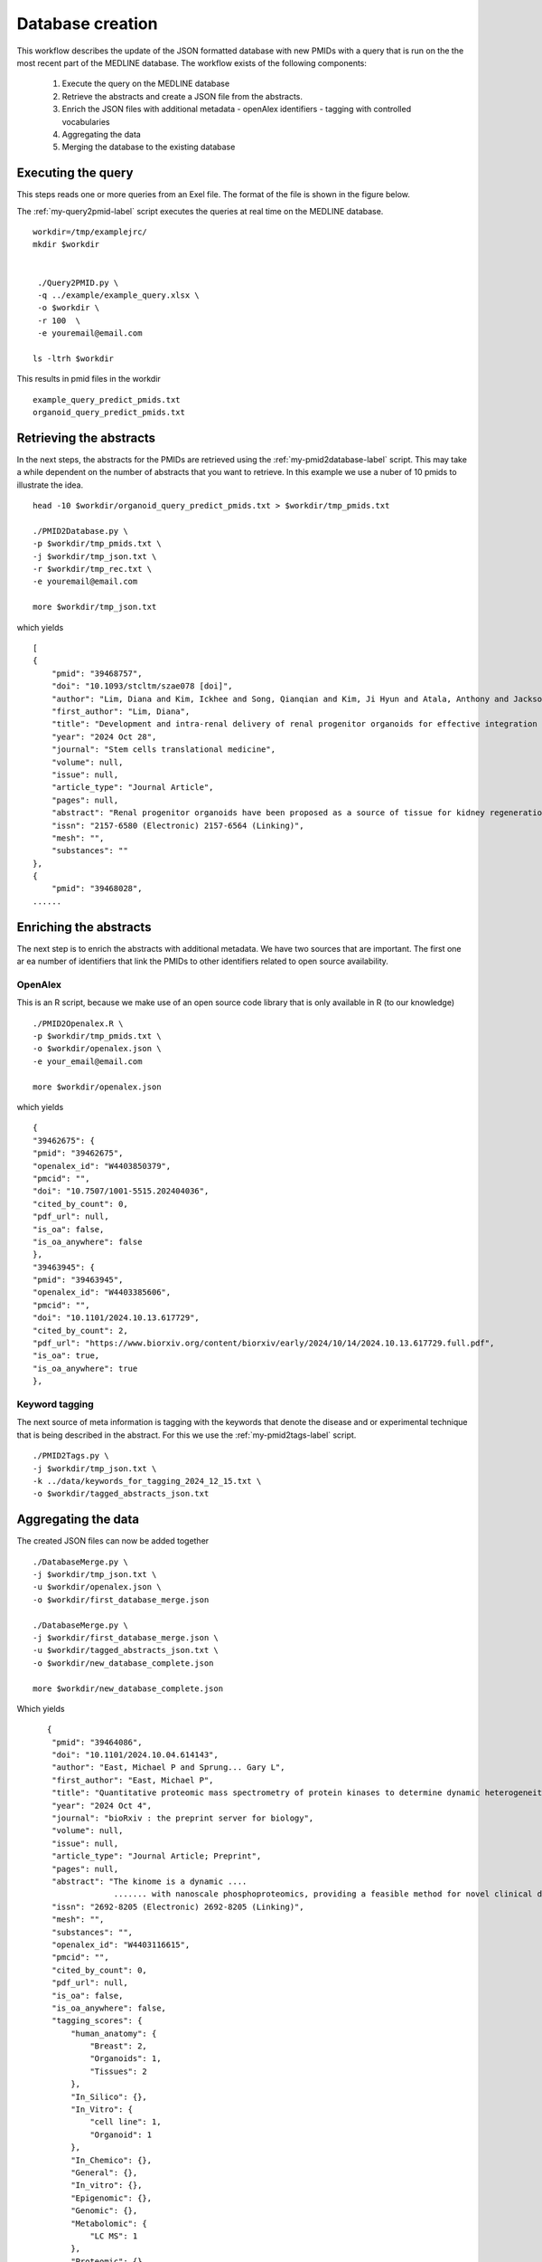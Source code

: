 Database creation
=================

This workflow describes the update of the JSON formatted database with new PMIDs with a query that is run on the the most recent part of the MEDLINE database. The workflow exists of the following components:

 1. Execute the query on the MEDLINE database
 2. Retrieve the abstracts and create a JSON file from the abstracts.
 3. Enrich the JSON files with additional metadata
    - openAlex identifiers
    - tagging with controlled vocabularies
 4. Aggregating the data 
 5. Merging the database to the existing database  

Executing the query
-------------------

This steps reads one or more queries from an Exel file. The format of the file is shown in the figure below. 

.. image:: /images/query_file.png

The  :ref:`my-query2pmid-label` script executes the queries at real time on the MEDLINE database. ::
    
   workdir=/tmp/examplejrc/
   mkdir $workdir

   
    ./Query2PMID.py \
    -q ../example/example_query.xlsx \
    -o $workdir \
    -r 100  \
    -e youremail@email.com
 
   ls -ltrh $workdir

This results in pmid files in the workdir ::

    example_query_predict_pmids.txt  
    organoid_query_predict_pmids.txt


Retrieving the abstracts
------------------------

In the next steps, the abstracts for the PMIDs are retrieved using the :ref:`my-pmid2database-label` script. This may take a while dependent on the number of abstracts that you want to retrieve. In this example we use a nuber of 10 pmids to illustrate the idea. ::

    head -10 $workdir/organoid_query_predict_pmids.txt > $workdir/tmp_pmids.txt

    ./PMID2Database.py \
    -p $workdir/tmp_pmids.txt \
    -j $workdir/tmp_json.txt \
    -r $workdir/tmp_rec.txt \
    -e youremail@email.com

    more $workdir/tmp_json.txt

which yields ::

    [
    {
        "pmid": "39468757",
        "doi": "10.1093/stcltm/szae078 [doi]",
        "author": "Lim, Diana and Kim, Ickhee and Song, Qianqian and Kim, Ji Hyun and Atala, Anthony and Jackson, John D and Yoo, James J",
        "first_author": "Lim, Diana",
        "title": "Development and intra-renal delivery of renal progenitor organoids for effective integration in vivo.",
        "year": "2024 Oct 28",
        "journal": "Stem cells translational medicine",
        "volume": null,
        "issue": null,
        "article_type": "Journal Article",
        "pages": null,
        "abstract": "Renal progenitor organoids have been proposed as a source of tissue for kidney regeneration; however, their clinical translatability has not been demonstrated due to an inability to mass-produce comprehensive renal progenitor organoids and the lack of an effective intra-renal delivery platform that facilitates rapid integration into functionally meaningful sites. This study addresses these shortcomings. Human-induced pluripotent stem cells were differentiated into renal progenitor cells using an established protocol and aggregated using a novel assembly method to produce high yields of organoids. Organoids were encapsulated in collagen-based scaffolds for in vitro study and in vivo implantation into mouse renal cortex.In vitro, the organoids demonstrated sustained cell viability and renal structure maturation over time. In vivo delivered organoids showed rapid integration into host renal parenchyma while showing tubular and glomerular-like structure development and maturity markers. This proof-of-concept study presents many promising results, providing a system of renal organoid formation and delivery that may support the development of clinically translatable therapies and the advancement of in vitro renal organoid studies.",
        "issn": "2157-6580 (Electronic) 2157-6564 (Linking)",
        "mesh": "",
        "substances": ""
    },
    {
        "pmid": "39468028",
    ......    



Enriching the abstracts
-----------------------

The next step is to enrich the abstracts with additional metadata. We have two sources that are important. The first one ar ea number of identifiers that link the PMIDs to other identifiers related to open source availability.

OpenAlex
########

This is an R script, because we make use of an open source code library that is only available in R (to our knowledge) ::

    ./PMID2Openalex.R \
    -p $workdir/tmp_pmids.txt \
    -o $workdir/openalex.json \
    -e your_email@email.com

    more $workdir/openalex.json

which yields ::

    {
    "39462675": {
    "pmid": "39462675",
    "openalex_id": "W4403850379",
    "pmcid": "",
    "doi": "10.7507/1001-5515.202404036",
    "cited_by_count": 0,
    "pdf_url": null,
    "is_oa": false,
    "is_oa_anywhere": false
    },
    "39463945": {
    "pmid": "39463945",
    "openalex_id": "W4403385606",
    "pmcid": "",
    "doi": "10.1101/2024.10.13.617729",
    "cited_by_count": 2,
    "pdf_url": "https://www.biorxiv.org/content/biorxiv/early/2024/10/14/2024.10.13.617729.full.pdf",
    "is_oa": true,
    "is_oa_anywhere": true
    },



Keyword tagging
###############

The next source of meta information is tagging with the keywords that denote the disease and or experimental technique that is being described in the abstract. For this we use the :ref:`my-pmid2tags-label` script. ::

    ./PMID2Tags.py \
    -j $workdir/tmp_json.txt \
    -k ../data/keywords_for_tagging_2024_12_15.txt \
    -o $workdir/tagged_abstracts_json.txt





Aggregating the data
--------------------

The created JSON files can now be added together ::

    ./DatabaseMerge.py \
    -j $workdir/tmp_json.txt \
    -u $workdir/openalex.json \
    -o $workdir/first_database_merge.json

    ./DatabaseMerge.py \
    -j $workdir/first_database_merge.json \
    -u $workdir/tagged_abstracts_json.txt \
    -o $workdir/new_database_complete.json

    more $workdir/new_database_complete.json

Which yields ::

       {
        "pmid": "39464086",
        "doi": "10.1101/2024.10.04.614143",
        "author": "East, Michael P and Sprung... Gary L",
        "first_author": "East, Michael P",
        "title": "Quantitative proteomic mass spectrometry of protein kinases to determine dynamic heterogeneity of the human kinome.",
        "year": "2024 Oct 4",
        "journal": "bioRxiv : the preprint server for biology",
        "volume": null,
        "issue": null,
        "article_type": "Journal Article; Preprint",
        "pages": null,
        "abstract": "The kinome is a dynamic ....
                     ....... with nanoscale phosphoproteomics, providing a feasible method for novel clinical diagnosis and understanding of patient kinome responses to treatment.",
        "issn": "2692-8205 (Electronic) 2692-8205 (Linking)",
        "mesh": "",
        "substances": "",
        "openalex_id": "W4403116615",
        "pmcid": "",
        "cited_by_count": 0,
        "pdf_url": null,
        "is_oa": false,
        "is_oa_anywhere": false,
        "tagging_scores": {
            "human_anatomy": {
                "Breast": 2,
                "Organoids": 1,
                "Tissues": 2
            },
            "In_Silico": {},
            "In_Vitro": {
                "cell line": 1,
                "Organoid": 1
            },
            "In_Chemico": {},
            "General": {},
            "In_vitro": {},
            "Epigenomic": {},
            "Genomic": {},
            "Metabolomic": {
                "LC MS": 1
            },
            "Proteomic": {},
            "Transcriptomic": {}
        }
    },
    .......


Merging the database with an existing database
-----------------------------------------------

This database can be merged with an existing JSON formatted database. The typical scenario is that you have an existing database with articles and you want to add new articles to that database. Probably you want to add the new database after some curation and possibly selection based on the model scores.

Suppose the first database is created like this ::

    head -10 $workdir/organoid_query_predict_pmids.txt > $workdir/tmp_pmids.txt 
    ./PMID2Database.py -p $workdir/tmp_pmids.txt -j $workdir/first_json.txt -r $workdir/tmp_rec.txt -e  youremail@email.com

    tail -10 $workdir/organoid_query_predict_pmids.txt > $workdir/tmp_pmids.txt 
    ./PMID2Database.py -p $workdir/tmp_pmids.txt -j $workdir/second_json.txt -r $workdir/tmp_rec.txt -e  youremail@email.com

The merging can now easily be achieved by invoking the jq command ::

     jq -s '.[0] + .[1]' $workdir/first_json.txt $workdir/second_json.txt > $workdir/full_db.json

     grep "pmid" $workdir/full_db.json 

This should give 20 pmids::
  
    "pmid": "39468757",
    "pmid": "39468028",
    "pmid": "39465429",
    "pmid": "39464086",
    "pmid": "39464076",
    "pmid": "39464073",
    "pmid": "39464051",
    "pmid": "39463990",
    "pmid": "39463945",
    "pmid": "39462675",
    "pmid": "37166371",
    "pmid": "37164272",
    "pmid": "36958586",
    "pmid": "36909636",
    "pmid": "36815360",
    "pmid": "36722705",
    "pmid": "36515896",
    "pmid": "36302966",
    "pmid": "35984017",
    "pmid": "35864023",



